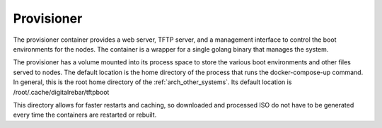 .. index::
  pair: Container; Provisioner
  pair: Services; Provisioner Web
  pair: Services; Provisioner TFTP
  pair: Services; Provisioner Management

.. _arch_service_provisioner:

Provisioner
-----------

The provisioner container provides a web server, TFTP server, and a management interface to control
the boot environments for the nodes.  The container is a wrapper for a single golang binary that manages
the system.

The provisioner has a volume mounted into its process space to store the various boot environments and
other files served to nodes.  The default location is the home directory of the process that runs
the docker-compose-up command.  In general, this is the root home directory of the :ref:`arch_other_systems`.
Its  default location is /root/.cache/digitalrebar/tftpboot

This directory allows for faster restarts and caching, so  downloaded and processed ISO do not have
to be generated every time the containers are restarted or rebuilt.
